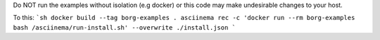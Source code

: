 Do NOT run the examples without isolation (e.g docker) or 
this code may make undesirable changes to your host.

To this:
```sh
docker build --tag borg-examples .
asciinema rec -c 'docker run --rm borg-examples bash /asciinema/run-install.sh' --overwrite ./install.json
```
